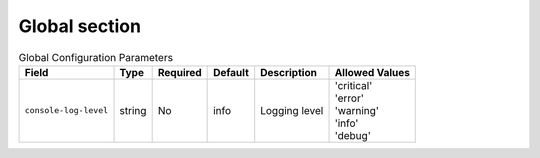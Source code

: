 Global section
^^^^^^^^^^^^^^

.. list-table:: Global Configuration Parameters
    :header-rows: 1

    * - Field
      - Type
      - Required
      - Default
      - Description
      - Allowed Values
    * - ``console-log-level``
      - string
      - No
      - info
      - Logging level
      - | 'critical'
        | 'error'
        | 'warning'
        | 'info'
        | 'debug'



